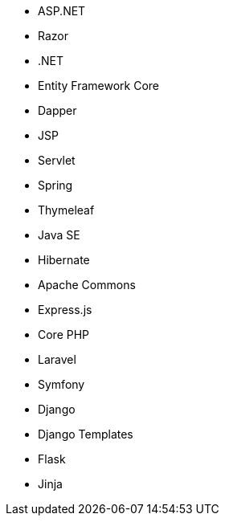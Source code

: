// C#
* ASP.NET
* Razor
* .NET
* Entity Framework Core
* Dapper
// Java
* JSP
* Servlet
* Spring
* Thymeleaf
* Java SE
* Hibernate
* Apache Commons
// JS
* Express.js
// PHP
* Core PHP
* Laravel
* Symfony
// Python
* Django
* Django Templates
* Flask
* Jinja
